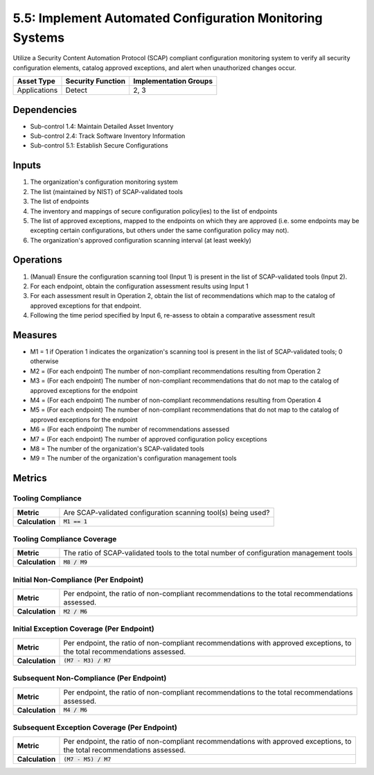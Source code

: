 5.5: Implement Automated Configuration Monitoring Systems
=========================================================

Utilize a Security Content Automation Protocol (SCAP) compliant configuration monitoring system to verify all security configuration elements, catalog approved exceptions, and alert when unauthorized changes occur.

.. list-table::
	:header-rows: 1

	* - Asset Type
	  - Security Function
	  - Implementation Groups
	* - Applications
	  - Detect
	  - 2, 3

Dependencies
------------
* Sub-control 1.4: Maintain Detailed Asset Inventory
* Sub-control 2.4: Track Software Inventory Information
* Sub-control 5.1: Establish Secure Configurations

Inputs
------
#. The organization's configuration monitoring system
#. The list (maintained by NIST) of SCAP-validated tools
#. The list of endpoints
#. The inventory and mappings of secure configuration policy(ies) to the list of endpoints
#. The list of approved exceptions, mapped to the endpoints on which they are approved (i.e. some endpoints may be excepting certain configurations, but others under the same configuration policy may not).
#. The organization's approved configuration scanning interval (at least weekly)

Operations
----------
#. (Manual) Ensure the configuration scanning tool (Input 1) is present in the list of SCAP-validated tools (Input 2).
#. For each endpoint, obtain the configuration assessment results using Input 1
#. For each assessment result in Operation 2, obtain the list of recommendations which map to the catalog of approved exceptions for that endpoint.
#. Following the time period specified by Input 6, re-assess to obtain a comparative assessment result

Measures
--------
* M1 = 1 if Operation 1 indicates the organization's scanning tool is present in the list of SCAP-validated tools; 0 otherwise
* M2 = (For each endpoint) The number of non-compliant recommendations resulting from Operation 2
* M3 = (For each endpoint) The number of non-compliant recommendations that do not map to the catalog of approved exceptions for the endpoint
* M4 = (For each endpoint) The number of non-compliant recommendations resulting from Operation 4
* M5 = (For each endpoint) The number of non-compliant recommendations that do not map to the catalog of approved exceptions for the endpoint
* M6 = (For each endpoint) The number of recommendations assessed
* M7 = (For each endpoint) The number of approved configuration policy exceptions
* M8 = The number of the organization's SCAP-validated tools
* M9 = The number of the organization's configuration management tools

Metrics
-------

Tooling Compliance
^^^^^^^^^^^^^^^^^^
.. list-table::

	* - **Metric**
	  - | Are SCAP-validated configuration scanning tool(s) being used?
	* - **Calculation**
	  - :code:`M1 == 1`

Tooling Compliance Coverage
^^^^^^^^^^^^^^^^^^^^^^^^^^^
.. list-table::

	* - **Metric**
	  - | The ratio of SCAP-validated tools to the total number of configuration management tools
	* - **Calculation**
	  - :code:`M8 / M9`

Initial Non-Compliance (Per Endpoint)
^^^^^^^^^^^^^^^^^^^^^^^^^^^^^^^^^^^^^
.. list-table::

	* - **Metric**
	  - | Per endpoint, the ratio of non-compliant recommendations to the total recommendations
	    | assessed.
	* - **Calculation**
	  - :code:`M2 / M6`

Initial Exception Coverage (Per Endpoint)
^^^^^^^^^^^^^^^^^^^^^^^^^^^^^^^^^^^^^^^^^
.. list-table::

	* - **Metric**
	  - | Per endpoint, the ratio of non-compliant recommendations with approved exceptions, to
	    | the total recommendations assessed.
	* - **Calculation**
	  - :code:`(M7 - M3) / M7`

Subsequent Non-Compliance (Per Endpoint)
^^^^^^^^^^^^^^^^^^^^^^^^^^^^^^^^^^^^^^^^
.. list-table::

	* - **Metric**
	  - | Per endpoint, the ratio of non-compliant recommendations to the total recommendations
	    | assessed.
	* - **Calculation**
	  - :code:`M4 / M6`

Subsequent Exception Coverage (Per Endpoint)
^^^^^^^^^^^^^^^^^^^^^^^^^^^^^^^^^^^^^^^^^^^^
.. list-table::

	* - **Metric**
	  - | Per endpoint, the ratio of non-compliant recommendations with approved exceptions, to
	    | the total recommendations assessed.
	* - **Calculation**
	  - :code:`(M7 - M5) / M7`

.. history
.. authors
.. license
